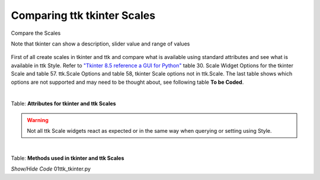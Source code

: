 ============================
Comparing ttk tkinter Scales
============================

.. figure:: ../figures/01ttk_tkinter_scale.png
    :align: center
    :width: 296
    :height: 409
    :alt: Comparing horizontal and vertical Scales in tkinter and ttk
    
    Compare the Scales
    
    Note that tkinter can show a description, slider value and range of values

First of all create scales in tkinter and ttk and compare what is available 
using standard attributes and see what is available in ttk Style. Refer to
`"Tkinter 8.5 reference a GUI for Python" <https://www.hsg-kl.de/faecher/inf/python/tkinter/tkinter.pdf>`_
table 30. Scale Widget Options for the tkinter Scale and table 57. ttk.Scale
Options and table 58, tkinter Scale options not in ttk.Scale. The last table
shows which options are not supported and may need to be thought about, see
following table **To be Coded**.

|

Table: **Attributes for tkinter and ttk Scales**

.. csv-table::
   :file: ../csv_data/comparison_scales.csv
   :header-rows: 1
   :widths: 25, 20, 10, 15, 15
   :delim: ;

.. warning:: Not all ttk Scale widgets react as expected or in the same way
    when querying or setting using Style. 

|

Table: **Methods used in tkinter and ttk Scales**

.. csv-table::
   :file: ../csv_data/methods.csv
   :header-rows: 1
   :widths: 30, 20, 15
   :delim: ;

.. container:: toggle

    .. container:: header

        *Show/Hide Code* 01ttk_tkinter.py

    .. literalinclude:: ../examples/scale/01ttk_tkinter.py
